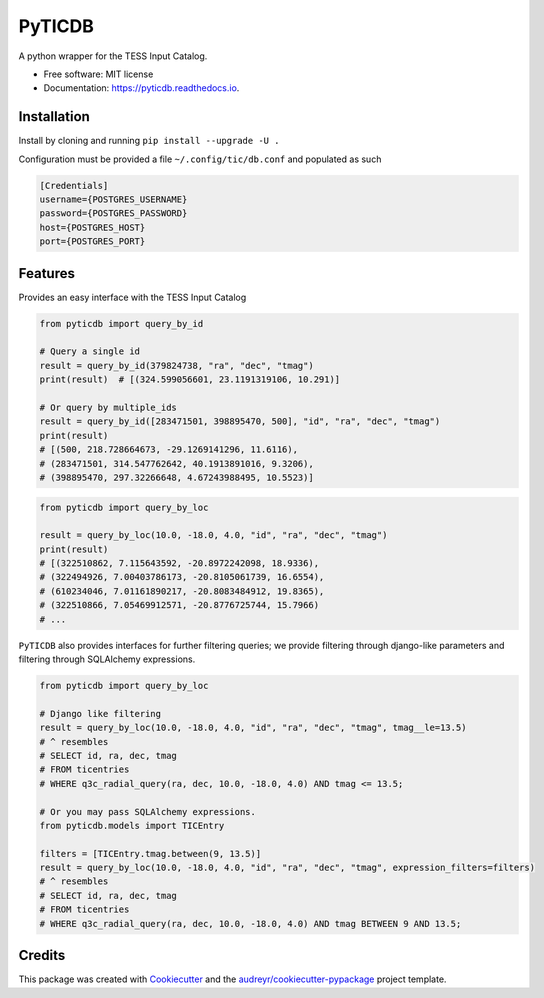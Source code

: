 =======
PyTICDB
=======


.. image:: https://img.shields.io/pypi/v/pyticdb.svg
        :target: https://pypi.python.org/pypi/pyticdb

.. image:: https://img.shields.io/travis/wcfong/pyticdb.svg
        :target: https://travis-ci.com/wcfong/pyticdb

.. image:: https://readthedocs.org/projects/pyticdb/badge/?version=latest
        :target: https://pyticdb.readthedocs.io/en/latest/?version=latest
        :alt: Documentation Status




A python wrapper for the TESS Input Catalog.


* Free software: MIT license
* Documentation: https://pyticdb.readthedocs.io.


Installation
------------
Install by cloning and running ``pip install --upgrade -U .``

Configuration must be provided a file ``~/.config/tic/db.conf`` and populated as such

.. code-block:: ini

   [Credentials]
   username={POSTGRES_USERNAME}
   password={POSTGRES_PASSWORD}
   host={POSTGRES_HOST}
   port={POSTGRES_PORT}


Features
--------
Provides an easy interface with the TESS Input Catalog


.. code-block:: python

    from pyticdb import query_by_id

    # Query a single id
    result = query_by_id(379824738, "ra", "dec", "tmag")
    print(result)  # [(324.599056601, 23.1191319106, 10.291)]

    # Or query by multiple_ids
    result = query_by_id([283471501, 398895470, 500], "id", "ra", "dec", "tmag")
    print(result)
    # [(500, 218.728664673, -29.1269141296, 11.6116),
    # (283471501, 314.547762642, 40.1913891016, 9.3206),
    # (398895470, 297.32266648, 4.67243988495, 10.5523)]


.. code-block:: python

    from pyticdb import query_by_loc

    result = query_by_loc(10.0, -18.0, 4.0, "id", "ra", "dec", "tmag")
    print(result)
    # [(322510862, 7.115643592, -20.8972242098, 18.9336),
    # (322494926, 7.00403786173, -20.8105061739, 16.6554),
    # (610234046, 7.01161890217, -20.8083484912, 19.8365),
    # (322510866, 7.05469912571, -20.8776725744, 15.7966)
    # ...


``PyTICDB`` also provides interfaces for further filtering queries; we provide
filtering through django-like parameters and filtering through SQLAlchemy expressions.

.. code-block:: python

    from pyticdb import query_by_loc

    # Django like filtering
    result = query_by_loc(10.0, -18.0, 4.0, "id", "ra", "dec", "tmag", tmag__le=13.5)
    # ^ resembles
    # SELECT id, ra, dec, tmag
    # FROM ticentries
    # WHERE q3c_radial_query(ra, dec, 10.0, -18.0, 4.0) AND tmag <= 13.5;

    # Or you may pass SQLAlchemy expressions.
    from pyticdb.models import TICEntry

    filters = [TICEntry.tmag.between(9, 13.5)]
    result = query_by_loc(10.0, -18.0, 4.0, "id", "ra", "dec", "tmag", expression_filters=filters)
    # ^ resembles
    # SELECT id, ra, dec, tmag
    # FROM ticentries
    # WHERE q3c_radial_query(ra, dec, 10.0, -18.0, 4.0) AND tmag BETWEEN 9 AND 13.5;


Credits
-------

This package was created with Cookiecutter_ and the `audreyr/cookiecutter-pypackage`_ project template.

.. _Cookiecutter: https://github.com/audreyr/cookiecutter
.. _`audreyr/cookiecutter-pypackage`: https://github.com/audreyr/cookiecutter-pypackage
